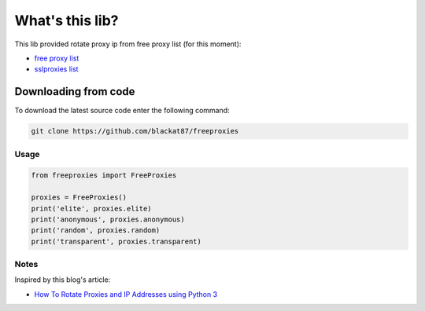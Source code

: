 
What's this lib?
================

This lib provided rotate proxy ip from free proxy list (for this moment):

* `free proxy list <https://free-proxy-list.net/>`_
* `sslproxies list <https://www.sslproxies.org/>`_


Downloading from code
_____________________

To download the latest source code enter the following command:

.. code-block:: bash

    git clone https://github.com/blackat87/freeproxies


Usage
-----

.. code-block:: python

    from freeproxies import FreeProxies

    proxies = FreeProxies()
    print('elite', proxies.elite)
    print('anonymous', proxies.anonymous)
    print('random', proxies.random)
    print('transparent', proxies.transparent)


Notes
-----
Inspired by this blog's article:

* `How To Rotate Proxies and IP Addresses using Python 3 <https://www.scrapehero.com/how-to-rotate-proxies-and-ip-addresses-using-python-3/>`_

